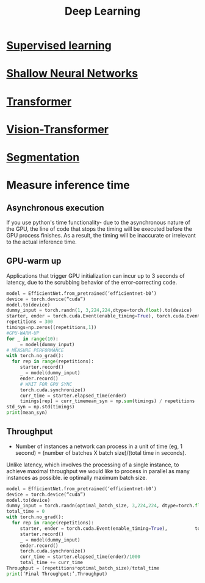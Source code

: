 :PROPERTIES:
:ID:       0bb78624-0709-4405-a70d-c4ac7f55cfca
:END:
#+title: Deep Learning

* [[id:55f39ffa-d905-493d-8b4a-58c51d1a860b][Supervised learning]] 
* [[id:edda3e6f-d726-48b4-97ab-23d2e86cbf21][Shallow Neural Networks]] 
* [[id:0f8b7d24-d097-4785-89c7-ed550415f0a7][Transformer]] 
* [[id:1b46abb5-1ed5-49b4-a42f-3e500483d0e4][Vision-Transformer]] 
* [[id:59a45f0f-243e-41f4-8621-400a8bc50b5f][Segmentation]] 
* Measure inference time
** Asynchronous execution
If you use python's time functionality- due to the asynchronous nature of the GPU, the line of code that stops the timing will be executed before the GPU process finishes. As a result, the timing will be inaccurate or irrelevant to the actual inference time.
** GPU-warm up
Applications that trigger GPU initialization can incur up to 3 seconds of latency, due to the scrubbing behavior of the error-correcting code. 

#+begin_src python
model = EfficientNet.from_pretrained(‘efficientnet-b0’)
device = torch.device(“cuda”)
model.to(device)
dummy_input = torch.randn(1, 3,224,224,dtype=torch.float).to(device)
starter, ender = torch.cuda.Event(enable_timing=True), torch.cuda.Event(enable_timing=True)
repetitions = 300
timings=np.zeros((repetitions,1))
#GPU-WARM-UP
for _ in range(10):
   _ = model(dummy_input)
# MEASURE PERFORMANCE
with torch.no_grad():
  for rep in range(repetitions):
     starter.record()
     _ = model(dummy_input)
     ender.record()
     # WAIT FOR GPU SYNC
     torch.cuda.synchronize()
     curr_time = starter.elapsed_time(ender)
     timings[rep] = curr_timemean_syn = np.sum(timings) / repetitions
std_syn = np.std(timings)
print(mean_syn)

#+end_src
** Throughput
- Number of instances a network can process in a unit of time (eg, 1 second) = (number of batches X batch size)/(total time in seconds).

Unlike latency, which involves the processing of a single instance, to achieve maximal throughput we would like to process in parallel as many instances as possible. ie optimally maximum batch size.

#+begin_src python
model = EfficientNet.from_pretrained(‘efficientnet-b0’)
device = torch.device(“cuda”)
model.to(device)
dummy_input = torch.randn(optimal_batch_size, 3,224,224, dtype=torch.float).to(device)repetitions=100
total_time = 0
with torch.no_grad():
  for rep in range(repetitions):
     starter, ender = torch.cuda.Event(enable_timing=True),          torch.cuda.Event(enable_timing=True)
     starter.record()
     _ = model(dummy_input)
     ender.record()
     torch.cuda.synchronize()
     curr_time = starter.elapsed_time(ender)/1000
     total_time += curr_time
Throughput = (repetitions*optimal_batch_size)/total_time
print(‘Final Throughput:’,Throughput)
#+end_src
